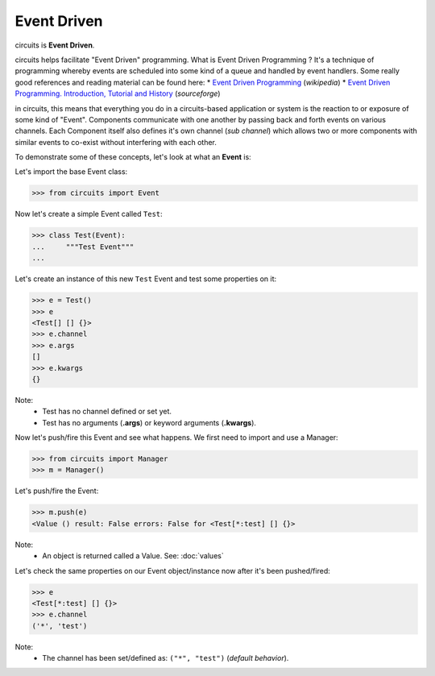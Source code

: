 Event Driven
============

circuits is **Event Driven**.

circuits helps facilitate "Event Driven" programming.
What is Event Driven Programming ? It's a technique of programming
whereby events are scheduled into some kind of a queue
and handled by event handlers. Some really good
references and reading material can be found here:
* `Event Driven Programming <http://en.wikipedia.org/wiki/Event-driven_programming>`_ (*wikipedia*)
* `Event Driven Programming. Introduction, Tutorial and History <http://eventdrivenpgm.sourceforge.net/>`_ (*sourceforge*)

in circuits, this means that everything you do in a circuits-based
application or system is the reaction to or exposure of some kind of
"Event". Components communicate with one another by passing back and forth
events on various channels. Each Component itself also defines it's own
channel (*sub channel*) which allows two or more components with similar
events to co-exist without interfering with each other.

To demonstrate some of these concepts, let's look at what an **Event** is:

Let's import the base Event class:

>>> from circuits import Event

Now let's create a simple Event called ``Test``:

>>> class Test(Event):
...     """Test Event"""
... 

Let's create an instance of this new ``Test`` Event and test some properties on it:

>>> e = Test()
>>> e
<Test[] [] {}>
>>> e.channel
>>> e.args
[]
>>> e.kwargs
{}

Note:
 * Test has no channel defined or set yet.
 * Test has no arguments (**.args**) or keyword arguments (**.kwargs**).

Now let's push/fire this Event and see what happens. We first need to import
and use a Manager:

>>> from circuits import Manager
>>> m = Manager()

Let's push/fire the Event:

>>> m.push(e)
<Value () result: False errors: False for <Test[*:test] [] {}>

Note:
 * An object is returned called a Value. See: :doc:`values`

Let's check the same properties on our Event object/instance now after it's been pushed/fired:

>>> e
<Test[*:test] [] {}>
>>> e.channel
('*', 'test')

Note:
 * The channel has been set/defined as: ``("*", "test")`` (*default behavior*).
